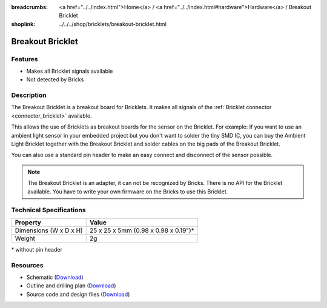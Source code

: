 
:breadcrumbs: <a href="../../index.html">Home</a> / <a href="../../index.html#hardware">Hardware</a> / Breakout Bricklet
:shoplink: ../../../shop/bricklets/breakout-bricklet.html

.. _breakout_bricklet:

Breakout Bricklet
=================

.. raw:: html

	{% from "macros.html" import tfdocstart, tfdocimg, tfdocend %}
	{{
	    tfdocstart("Bricklets/breakout_bricklet_tilted_350.jpg",
	               "Bricklets/breakout_bricklet_tilted_600.jpg",
	               "Breakout Bricklet")
	}}
	{{
	    tfdocimg("Bricklets/breakout_bricklet_horizontal_pinheader_100.jpg",
	             "Bricklets/breakout_bricklet_horizontal_pinheader_600.jpg",
	             "Breakout Bricklet")
	}}
	{{
	    tfdocimg("Bricklets/breakout_bricklet_connected_100.jpg",
	             "Bricklets/breakout_bricklet_connected_600.jpg",
	             "Breakout Bricklet with Rotary Poti")
	}}
	{{ tfdocend() }}


Features
--------

* Makes all Bricklet signals available
* Not detected by Bricks


.. _breakout_bricklet_description:

Description
-----------

The Breakout Bricklet is a breakout board for Bricklets. It makes all signals
of the :ref:`Bricklet connector <connector_bricklet>` available.

This allows the use of Bricklets as breakout boards for the sensor on the
Bricklet. For example: If you want to use an ambient light sensor in
your embedded project but you don't want to solder the tiny SMD IC,
you can buy the Ambient Light Bricklet together with the Breakout Bricklet
and solder cables on the big pads of the Breakout Bricklet.

You can also use a standard pin header to make an easy connect and
disconnect of the sensor possible.

.. note::
 The Breakout Bricklet is an adapter, it can not be recognized by Bricks.
 There is no API for the Bricklet available.
 You have to write your own firmware on the Bricks to use this Bricklet.


Technical Specifications
------------------------

================================  ============================================================
Property                          Value
================================  ============================================================
Dimensions (W x D x H)            25 x 25 x 5mm (0.98 x 0.98 x 0.19")*
Weight                            2g
================================  ============================================================

\* without pin header

Resources
---------

* Schematic (`Download <https://github.com/Tinkerforge/breakout-bricklet/raw/master/hardware/breakout-schematic.pdf>`__)
* Outline and drilling plan (`Download <../../_images/Dimensions/breakout_bricklet_dimensions.png>`__)
* Source code and design files (`Download <https://github.com/Tinkerforge/breakout-bricklet/zipball/master>`__)
